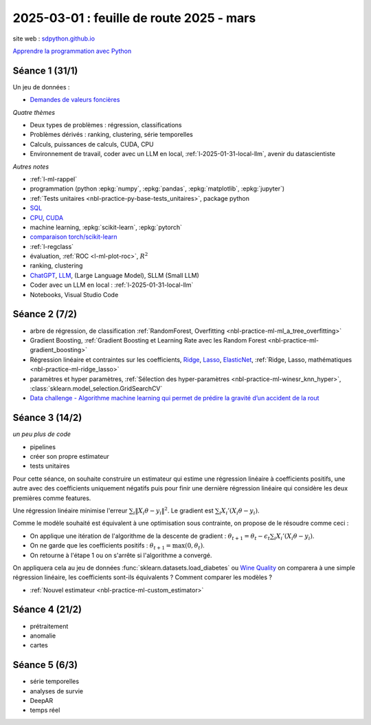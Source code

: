 .. _l-feuille-route-2025:

=========================================
2025-03-01 : feuille de route 2025 - mars
=========================================

site web : `sdpython.github.io <https://sdpython.github.io/>`_

`Apprendre la programmation avec Python
<https://sdpython.github.io/doc/teachpyx/dev/>`_

Séance 1 (31/1)
===============

Un jeu de données :

* `Demandes de valeurs foncières
  <https://www.data.gouv.fr/fr/datasets/demandes-de-valeurs-foncieres/>`_

*Quatre thèmes*

* Deux types de problèmes : régression, classifications
* Problèmes dérivés : ranking, clustering, série temporelles
* Calculs, puissances de calculs, CUDA, CPU
* Environnement de travail, coder avec un LLM en local,
  :ref:`l-2025-01-31-local-llm`, avenir du datascientiste

*Autres notes*

* :ref:`l-ml-rappel`
* programmation (python :epkg:`numpy`, :epkg:`pandas`, :epkg:`matplotlib`, :epkg:`jupyter`)
* :ref:`Tests unitaires <nbl-practice-py-base-tests_unitaires>`, package python
* `SQL <https://en.wikipedia.org/wiki/SQL>`_
* `CPU <https://en.wikipedia.org/wiki/Central_processing_unit>`_,
  `CUDA <https://en.wikipedia.org/wiki/CUDA>`_
* machine learning, :epkg:`scikit-learn`, :epkg:`pytorch`
* `comparaison torch/scikit-learn <https://sdpython.github.io/doc/experimental-experiment/dev/auto_examples/plot_torch_linreg.html>`_
* :ref:`l-regclass`
* évaluation, :ref:`ROC <l-ml-plot-roc>`, :math:`R^2`
* ranking, clustering
* `ChatGPT <https://chat.openai.com/>`_,
  `LLM <https://en.wikipedia.org/wiki/Large_language_model>`_,
  (Large Language Model), SLLM (Small LLM)
* Coder avec un LLM en local : :ref:`l-2025-01-31-local-llm`
* Notebooks, Visual Studio Code

Séance 2 (7/2)
==============

* arbre de régression, de classification
  :ref:`RandomForest, Overfitting <nbl-practice-ml-ml_a_tree_overfitting>`
* Gradient Boosting, :ref:`Gradient Boosting et Learning Rate avec les Random Forest <nbl-practice-ml-gradient_boosting>`
* Régression linéaire et contraintes sur les coefficients,
  `Ridge <https://scikit-learn.org/stable/modules/generated/sklearn.linear_model.Ridge.html>`_,
  `Lasso <https://scikit-learn.org/stable/modules/generated/sklearn.linear_model.Lasso.html>`_,
  `ElasticNet <https://scikit-learn.org/stable/modules/generated/sklearn.linear_model.ElasticNet.html>`_,
  :ref:`Ridge, Lasso, mathématiques <nbl-practice-ml-ridge_lasso>`
* paramètres et hyper paramètres, :ref:`Sélection des hyper-paramètres <nbl-practice-ml-winesr_knn_hyper>`,
  :class:`sklearn.model_selection.GridSearchCV`
* `Data challenge - Algorithme machine learning qui permet de prédire la gravité d’un accident de la rout
  <https://www.data.gouv.fr/fr/reuses/data-challenge-algorithme-machine-learning-qui-permet-de-predire-la-gravite-dun-accident-de-la-route/>`_

Séance 3 (14/2)
===============

*un peu plus de code*

* pipelines
* créer son propre estimateur
* tests unitaires

Pour cette séance, on souhaite construire un estimateur qui estime
une régression linéaire à coefficients positifs, une autre avec
des coefficients uniquement négatifs puis pour finir une dernière
régression linéaire qui considère les deux premières comme features.

Une régression linéaire minimise l'erreur
:math:`\sum_i \left\Vert X_i\theta - y_i \right\Vert^2`.
Le gradient est :math:`\sum_i X_i'\left( X_i\theta - y_i \right)`.

Comme le modèle souhaité est équivalent à une optimisation sous contrainte,
on propose de le résoudre comme ceci :

* On applique une itération de l'algorithme de la descente de gradient :
  :math:`\theta_{t+1} = \theta_t - \epsilon_t \sum_i X_i'\left( X_i\theta - y_i \right)`.
* On ne garde que les coefficients positifs : :math:`\theta_{t+1} = \max(0, \theta_t)`.
* On retourne à l'étape 1 ou on s'arrête si l'algorithme a convergé.

On appliquera cela au jeu de données :func:`sklearn.datasets.load_diabetes` ou
`Wine Quality <https://archive.ics.uci.edu/datasets?search=wine>`_
on comparera à une simple régression linéaire, les coefficients sont-ils
équivalents ? Comment comparer les modèles ?

* :ref:`Nouvel estimateur <nbl-practice-ml-custom_estimator>`

Séance 4 (21/2)
===============

* prétraitement
* anomalie
* cartes

Séance 5 (6/3)
==============

* série temporelles
* analyses de survie
* DeepAR
* temps réel

